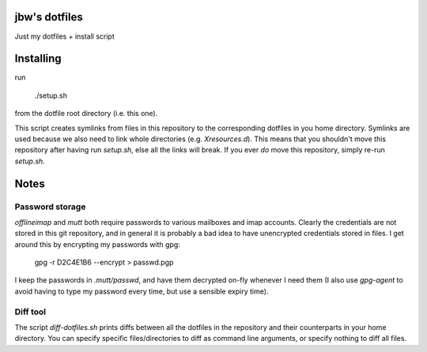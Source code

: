 jbw's dotfiles
==============
Just my dotfiles + install script

Installing
==========
run

    ./setup.sh

from the dotfile root directory (i.e. this one).

This script creates symlinks from files in this repository to the corresponding
dotfiles in you home directory. Symlinks are used because we also need to link
whole directories (e.g. `Xresources.d`). This means that you shouldn't move
this repository after having run `setup.sh`, else all the links will break. If
you ever *do* move this repository, simply re-run `setup.sh`.

Notes
=====
Password storage
----------------
`offlineimap` and `mutt` both require passwords to various mailboxes
and imap accounts. Clearly the credentials are not stored in this git repository,
and in general it is probably a bad idea to have unencrypted credentials stored in 
files. I get around this by encrypting my passwords with gpg:

    gpg -r D2C4E1B6 --encrypt > passwd.pgp

I keep the passwords in `.mutt/passwd`, and have them  decrypted on-fly
whenever I need them (I also use `gpg-agent` to avoid having to type my password
every time, but use a sensible expiry time).

Diff tool
---------
The script `diff-dotfiles.sh` prints diffs between all the dotfiles in the repository and their counterparts in your home directory. You can specify specific files/directories to diff as command line arguments, or specify nothing to diff all files.
